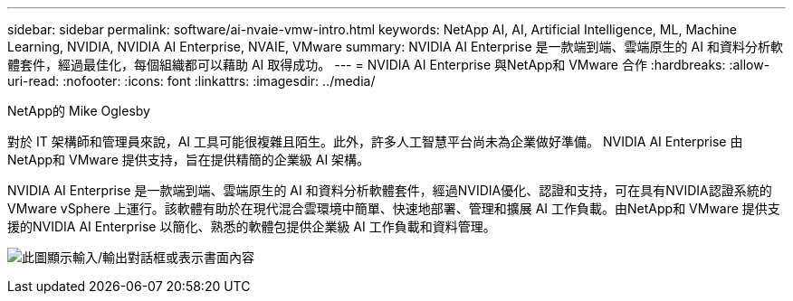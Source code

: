 ---
sidebar: sidebar 
permalink: software/ai-nvaie-vmw-intro.html 
keywords: NetApp AI, AI, Artificial Intelligence, ML, Machine Learning, NVIDIA, NVIDIA AI Enterprise, NVAIE, VMware 
summary: NVIDIA AI Enterprise 是一款端到端、雲端原生的 AI 和資料分析軟體套件，經過最佳化，每個組織都可以藉助 AI 取得成功。 
---
= NVIDIA AI Enterprise 與NetApp和 VMware 合作
:hardbreaks:
:allow-uri-read: 
:nofooter: 
:icons: font
:linkattrs: 
:imagesdir: ../media/


NetApp的 Mike Oglesby

[role="lead"]
對於 IT 架構師和管理員來說，AI 工具可能很複雜且陌生。此外，許多人工智慧平台尚未為企業做好準備。  NVIDIA AI Enterprise 由NetApp和 VMware 提供支持，旨在提供精簡的企業級 AI 架構。

NVIDIA AI Enterprise 是一款端到端、雲端原生的 AI 和資料分析軟體套件，經過NVIDIA優化、認證和支持，可在具有NVIDIA認證系統的 VMware vSphere 上運行。該軟體有助於在現代混合雲環境中簡單、快速地部署、管理和擴展 AI 工作負載。由NetApp和 VMware 提供支援的NVIDIA AI Enterprise 以簡化、熟悉的軟體包提供企業級 AI 工作負載和資料管理。

image:nvaie-001.png["此圖顯示輸入/輸出對話框或表示書面內容"]
